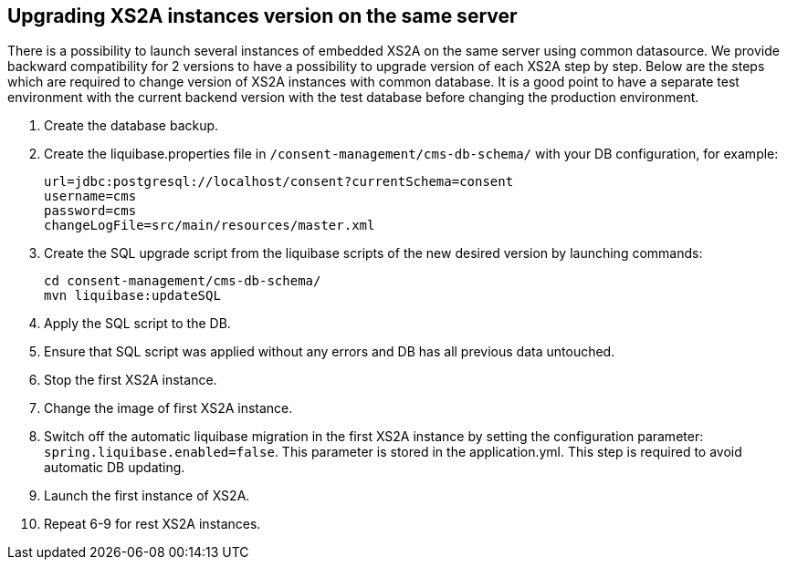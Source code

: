 == Upgrading XS2A instances version on the same server
:toc-title:
//:imagesdir: usecases/diagrams
:toc: left
// horizontal line

There is a possibility to launch several instances of embedded XS2A on the same server using common datasource. We provide
backward compatibility for 2 versions to have a possibility to upgrade version of each XS2A step by step.
Below are the steps which are required to change version of XS2A instances with common database. It is a good point to have a separate test environment with the current backend version with the test database before changing the production environment.

1. Create the database backup.
2. Create the liquibase.properties file in `/consent-management/cms-db-schema/` with your DB configuration,
for example:  

 url=jdbc:postgresql://localhost/consent?currentSchema=consent
 username=cms
 password=cms
 changeLogFile=src/main/resources/master.xml

3. Create the SQL upgrade script from the liquibase scripts of the new desired version by launching commands:

	cd consent-management/cms-db-schema/
	mvn liquibase:updateSQL

4. Apply the SQL script to the DB.
5. Ensure that SQL script was applied without any errors and DB has all previous data untouched.
6. Stop the first XS2A instance.
7. Change the image of first XS2A instance.
8. Switch off the automatic liquibase migration in the first XS2A instance by setting the configuration parameter: `spring.liquibase.enabled=false`. This parameter is stored in the application.yml. This step is required to avoid automatic DB updating.
9. Launch the first instance of XS2A.
10. Repeat 6-9 for rest XS2A instances.
